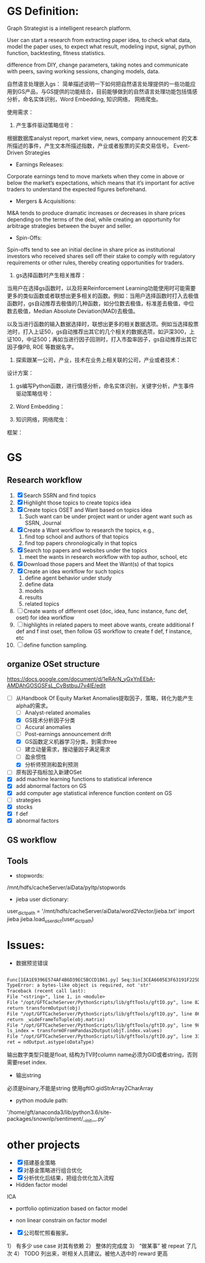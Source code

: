 * GS Definition:
Graph Strategist is a intelligent research platform.

User can start a research from extracting paper idea, to check what data, model the paper uses, to expect what result, modeling input, signal, python function, backtesting, fitness statistics.

difference from DIY, change parameters, taking notes and communicate with peers, saving working sessions, changing models, data.

自然语言处理嵌入gs：
简单描述说明一下如何把自然语言处理提供的一些功能应用到GS产品，与GS提供的功能结合，目前能够做到的自然语言处理功能包括情感分析，命名实体识别，Word Embedding, 知识网络， 网络爬虫。

使用需求：
1. 产生事件驱动策略信号：
根据数据库analyst report, market view, news, company annoucement 的文本所描述的事件，产生文本所描述指数，产业或者股票的买卖交易信号。
Event-Driven Strategies
- Earnings Releases:
Corporate earnings tend to move markets when they come in above or below the market’s expectations, which means that it’s important for active traders to understand the expected figures beforehand.
- Mergers & Acquisitions:
M&A tends to produce dramatic increases or decreases in share prices depending on the terms of the deal, while creating an opportunity for arbitrage strategies between the buyer and seller.
- Spin-Offs:
Spin-offs tend to see an initial decline in share price as institutional investors who received shares sell off their stake to comply with regulatory requirements or other rules, thereby creating opportunities for traders.

2. gs选择函数时产生相关推荐：
当用户在选择gs函数时，以及将来Reinforcement Learning功能使用时可能需要更多的类似函数或者联想出更多相关的函数。例如：当用户选择函数时打入去极值函数时，gs自动推荐去极值的几种函数，如分位数去极值，标准差去极值，中位数去极值，Median Absolute Deviation(MAD)去极值。

以及当进行函数的输入数据选择时，联想出更多的相关数据选项。例如当选择股票池时，打入上证50，gs自动推荐出其它的几个相关的数据选项，如沪深300，上证100，中证500；再如当进行因子回测时，打入市盈率因子，gs自动推荐出其它因子像PB, ROE 等数据名字。

3. 探索跟某一公司，产业，技术在业务上相关联的公司，产业或者技术：

设计方案：
1. gs编写Python函数，进行情感分析，命名实体识别，关键字分析，产生事件驱动策略信号：

2. Word Embedding：

3. 知识网络，网络爬虫：
框架：

* GS
** Research workflow
DEADLINE: <2017-11-06 Mon>
:LOGBOOK:
CLOCK: [2017-11-06 Mon 10:25]--[2017-11-07 Tue 10:03] => 23:38

#+END:

:END:
1. [X] Search SSRN and find topics
2. [X] Highlight those topics to create topics idea
3. [X] Create topics OSET and Want based on topics idea
   1. Such want can be under project want or under agent want such as SSRN, Journal
4. [X] Create a Want workflow to research the topics, e.g.,
   1. find top school and authors of that topics
   2. find top papers chronologically in that topics
5. [X] Search top papers and websites under the topics
   1. meet the wants in research workflow with top author, school, etc
6. [X] Download those papers and Meet the Want(s) of that topics
7. [X] Create an idea workflow for such topics
   1. define agent behavior under study
   2. define data
   3. models
   4. results
   5. related topics
8. [ ] Create wants of different oset (doc, idea, func instance, func def, oset) for idea workflow
9. [ ] highlights in related papers to meet above wants, create additional f def and f inst oset, then follow GS workflow to create f def, f instance, etc
10. [ ] define function sampling.

** organize OSet structure
DEADLINE: <2017-10-23 Mon>
[[https://docs.google.com/document/d/1eRArN_yGxYnEEbA-AMDAhGOSGSFsL_CvBstbuJ7v4lE/edit]]
- [-] 从Handbook Of Equity Market Anomalies提取因子，策略，转化为能产生alpha的需求。
  - [ ] Analyst-related anomalies
  - [X] GS技术分析因子分类
  - [ ] Accural anomalies
  - [ ] Post-earnings announcement drift
  - [X] GS函数定义机器学习分类，到需求tree
  - [ ] 建立动量需求，搜动量因子满足需求
  - [ ] 盈余惯性
  - [X] 分析师预测和盈利预测
- [ ] 原有因子指标加入新建OSet
- [X] add machine learning functions to statistical inference
- [X] add abnormal factors on GS
- [X] add computer age statistical inference function content on GS
- [ ] strategies
- [X] stocks
- [X] f def
- [X] abnormal factors
** GS workflow
** Tools
- stopwords:
/mnt/hdfs/cacheServer/aiData/pyltp/stopwords
- jieba user dictionary:
user_dict_path = '/mnt/hdfs/cacheServer/aiData/word2Vector/jieba.txt'
import jieba
jieba.load_userdict(user_dict_path)

* Issues:
- 数据预览错误
#+BEGIN_SRC txt

Func[1EA1E9396E574AF4B6D39EC5BCCD1B61.py] Seq:3in[3CEA6605E3F63191F225D45C21395C41#1],error:Python error:
TypeError: a bytes-like object is required, not 'str'
Traceback (recent call last):
File "<string>", line 1, in <module>
File "/opt/GFTCacheServer/PythonScripts/lib/gftTools/gftIO.py", line 823, in transformOutputWithTypeGiven
return transformOutput(obj)
File "/opt/GFTCacheServer/PythonScripts/lib/gftTools/gftIO.py", line 861, in transformOutput
return _wideFrameToTuple(obj.matrix)
File "/opt/GFTCacheServer/PythonScripts/lib/gftTools/gftIO.py", line 980, in _wideFrameToTuple
ls_index = transformOFromPandas2Output(objT.index.values)
File "/opt/GFTCacheServer/PythonScripts/lib/gftTools/gftIO.py", line 332, in transformOFromPandas2Output
ret = ndOutput.astype(oDataType)

#+END_SRC
输出数字类型只能是float, 结构为TV时column name必须为GID或者string，否则需要reset index.
- 输出string
必须是binary,不能是string
使用gftIO.gidStrArray2CharArray

- python module path:
'/home/gft/anaconda3/lib/python3.6/site-packages/snownlp/sentiment/__init__.py'
* other projects
- [X] 搭建基金策略
- [X] 对基金策略进行组合优化
- [X] 分析优化后结果，把组合优化加入流程
- Hidden factor model
ICA
- portfolio optimization based on factor model
- non linear constrain on factor model

- [X] 公司帮忙照看搬家。
1） 有多少 use case 对其有依赖
2） 整体的完成度
3） “做某事” 被 repeat 了几次
4） TODO 列出来，听相关人员建议。被他人选中的 reward 更高
